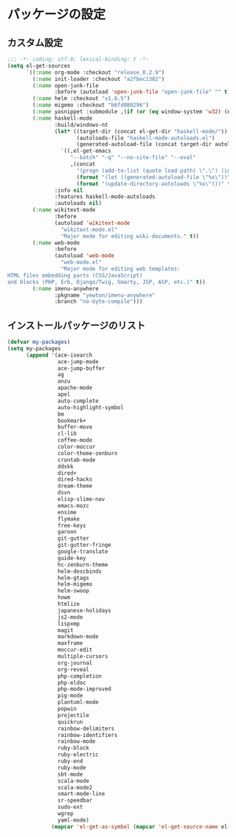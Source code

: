 #+STARTUP: showall

* パッケージの設定

** カスタム設定
#+BEGIN_SRC emacs-lisp :padline no
;;; -*- coding: utf-8; lexical-binding: t -*-
(setq el-get-sources
      `((:name org-mode :checkout "release_8.2.9")
        (:name init-loader :checkout "a2fbec1382")
        (:name open-junk-file
               :before (autoload 'open-junk-file "open-junk-file" "" t))
        (:name helm :checkout "v1.6.5")
        (:name migemo :checkout "b6fd088296")
        (:name yasnippet :submodule ,(if (or (eq window-system 'w32) (null window-system)) nil t))
        (:name haskell-mode
               :build/windows-nt
               (let* ((target-dir (concat el-get-dir "haskell-mode/"))
                      (autoloads-file "haskell-mode-autoloads.el")
                      (generated-autoload-file (concat target-dir autoloads-file)))
                 `((,el-get-emacs
                    "--batch" "-q" "--no-site-file" "--eval"
                    ,(concat
                      "(progn (add-to-list (quote load-path) \".\") (ignore-errors (byte-recompile-directory \".\" 0))"
                      (format "(let ((generated-autoload-file \"%s\"))" generated-autoload-file)
                      (format "(update-directory-autoloads \"%s\")))" target-dir)))))
               :info nil
               :features haskell-mode-autoloads
               :autoloads nil)
        (:name wikitext-mode
               :before
               (autoload 'wikitext-mode
                 "wikitext-mode.el"
                 "Major mode for editing wiki-documents." t))
        (:name web-mode
               :before
               (autoload 'web-mode
                 "web-mode.el"
                 "Major mode for editing web templates:
HTML files embedding parts (CSS/JavaScript)
and blocks (PHP, Erb, Django/Twig, Smarty, JSP, ASP, etc.)" t))
        (:name imenu-anywhere
               :pkgname "yewton/imenu-anywhere"
               :branch "no-byte-compile")))
#+END_SRC

** インストールパッケージのリスト
#+BEGIN_SRC emacs-lisp
(defvar my-packages)
(setq my-packages
      (append '(ace-isearch
                ace-jump-mode
                ace-jump-buffer
                ag
                anzu
                apache-mode
                apel
                auto-complete
                auto-highlight-symbol
                bm
                bookmark+
                buffer-move
                cl-lib
                coffee-mode
                color-moccur
                color-theme-zenburn
                crontab-mode
                ddskk
                dired+
                dired-hacks
                dream-theme
                dsvn
                elisp-slime-nav
                emacs-mozc
                ensime
                flymake
                free-keys
                garoon
                git-gutter
                git-gutter-fringe
                google-translate
                guide-key
                hc-zenburn-theme
                helm-descbinds
                helm-gtags
                helm-migemo
                helm-swoop
                howm
                htmlize
                japanese-holidays
                js2-mode
                lispxmp
                magit
                markdown-mode
                maxframe
                moccur-edit
                multiple-cursors
                org-journal
                org-reveal
                php-completion
                php-eldoc
                php-mode-improved
                pig-mode
                plantuml-mode
                popwin
                projectile
                quickrun
                rainbow-delimiters
                rainbow-identifiers
                rainbow-mode
                ruby-block
                ruby-electric
                ruby-end
                ruby-mode
                sbt-mode
                scala-mode
                scala-mode2
                smart-mode-line
                sr-speedbar
                sudo-ext
                wgrep
                yaml-mode)
              (mapcar 'el-get-as-symbol (mapcar 'el-get-source-name el-get-sources))))
#+END_SRC
